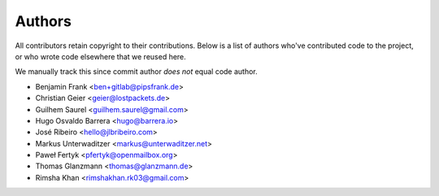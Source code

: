 Authors
=======

All contributors retain copyright to their contributions. Below is a list of
authors who've contributed code to the project, or who wrote code elsewhere
that we reused here.

We manually track this since commit author *does not* equal code author.

* Benjamin Frank <ben+gitlab@pipsfrank.de>
* Christian Geier <geier@lostpackets.de>
* Guilhem Saurel <guilhem.saurel@gmail.com>
* Hugo Osvaldo Barrera <hugo@barrera.io>
* José Ribeiro <hello@jlbribeiro.com>
* Markus Unterwaditzer <markus@unterwaditzer.net>
* Paweł Fertyk <pfertyk@openmailbox.org>
* Thomas Glanzmann <thomas@glanzmann.de>
* Rimsha Khan <rimshakhan.rk03@gmail.com>